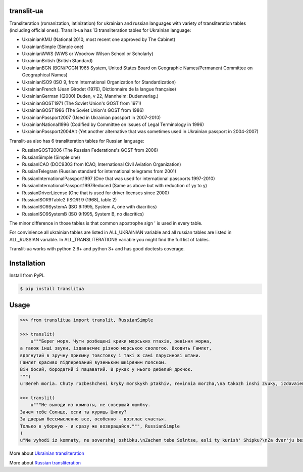 translit-ua
===========

Transliteration (romanization, latinization) for ukrainian and russian languages with variety of transliteration tables (including official ones).
Translit-ua has 13 transliteration tables for Ukrainian language:

- UkrainianKMU (National 2010, most recent one approved by The Cabinet)
- UkrainianSimple (Simple one)
- UkrainianWWS (WWS or Woodrow Wilson School or Scholarly)
- UkrainianBritish (British Standard)
- UkrainianBGN (BGN/PGGN 1965 System, United States Board on Geographic Names/Permanent Committee on Geographical Names)
- UkrainianISO9 (ISO 9, from International Organization for Standardization)
- UkrainianFrench (Jean Girodet (1976), Dictionnaire de la langue française)
- UkrainianGerman ((2000) Duden, v 22, Mannheim: Dudenverlag.)
- UkrainianGOST1971 (The Soviet Union's GOST from 1971)
- UkrainianGOST1986 (The Soviet Union's GOST from 1986)
- UkrainianPassport2007 (Used in Ukrainian passport in 2007-2010)
- UkrainianNational1996 (Codified by Committee on Issues of Legal Terminology in 1996)
- UkrainianPassport2004Alt (Yet another alternative that was sometimes used in Ukrainian passport in 2004-2007)

Translit-ua also has 6 transliteration tables for Russian language:

- RussianGOST2006 (The Russian Federations's GOST from 2006)
- RussianSimple (Simple one)
- RussianICAO (DOC9303 from ICAO, International Civil Aviation Organization)
- RussianTelegram (Russian standard for international telegrams from 2001)
- RussianInternationalPassport1997 (One that was used for international passports 1997-2010)
- RussianInternationalPassport1997Reduced (Same as above but with reduction of yy to y)
- RussianDriverLicense (One that is used for driver licenses since 2000)
- RussianISOR9Table2 (ISO/R 9 (1968), table 2)
- RussianISO9SystemA (ISO 9:1995, System A, one with diacritics)
- RussianISO9SystemB (ISO 9:1995, System B, no diacritics)


The minor difference in those tables is that common apostrophe sign ' is used in every table.

For convinience all ukrainian tables are listed in ALL_UKRAINIAN variable and all russian tables are listed in ALL_RUSSIAN variable. In ALL_TRANSLITERATIONS variable you might find the full list of tables.

Translit-ua works with python 2.6+ and python 3+ and has good doctests coverage.

Installation
==================================
Install from PyPI.

.. code-block:: bash

    $ pip install translitua

Usage
==================================

.. code-block:: python

    >>> from translitua import translit, RussianSimple

    >>> translit(
        u"""Берег моря. Чути розбещенi крики морських птахiв, ревiння моржа,
    а також iншi звуки, iздаваємиє різною морською сволотою. Входить Гамлєт,
    вдягнутий в зручну приємну товстовку і такі ж самі парусинові штани.
    Гамлєт красиво підперезаний вузеньким шкіряним пояском.
    Він босий, бородатий і пацаватий. В руках у нього дебелий дрючок.
    """)
    u'Bereh moria. Chuty rozbeshcheni kryky morskykh ptakhiv, revinnia morzha,\na takozh inshi zvuky, izdavaiemyie riznoiu morskoiu svolotoiu. Vkhodyt Hamliet,\nvdiahnutyi v zruchnu pryiemnu tovstovku i taki zh sami parusynovi shtany.\nHamliet krasyvo pidperezanyi vuzenkym shkirianym poiaskom.\nVin bosyi, borodatyi i patsavatyi. V rukakh u noho debelyi driuchok.\n'

    >>> translit(
        u"""Не выходи из комнаты, не совершай ошибку.
    Зачем тебе Солнце, если ты куришь Шипку?
    За дверью бессмысленно все, особенно - возглас счастья.
    Только в уборную - и сразу же возвращайся.""", RussianSimple
    )
    u"Ne vyhodi iz komnaty, ne sovershaj oshibku.\nZachem tebe Solntse, esli ty kurish' Shipku?\nZa dver'ju bessmyslenno vse, osobenno - vozglas schast'ja.\nTol'ko v ubornuju - i srazu zhe vozvraschajsja."

More about `Ukrainian transliteration`_

More about `Russian transliteration`_

.. _Ukrainian transliteration: http://en.wikipedia.org/wiki/Romanization_of_Ukrainian

.. _Russian transliteration: https://ru.wikipedia.org/wiki/%D0%A2%D1%80%D0%B0%D0%BD%D1%81%D0%BB%D0%B8%D1%82%D0%B5%D1%80%D0%B0%D1%86%D0%B8%D1%8F_%D1%80%D1%83%D1%81%D1%81%D0%BA%D0%BE%D0%B3%D0%BE_%D0%B0%D0%BB%D1%84%D0%B0%D0%B2%D0%B8%D1%82%D0%B0_%D0%BB%D0%B0%D1%82%D0%B8%D0%BD%D0%B8%D1%86%D0%B5%D0%B9
